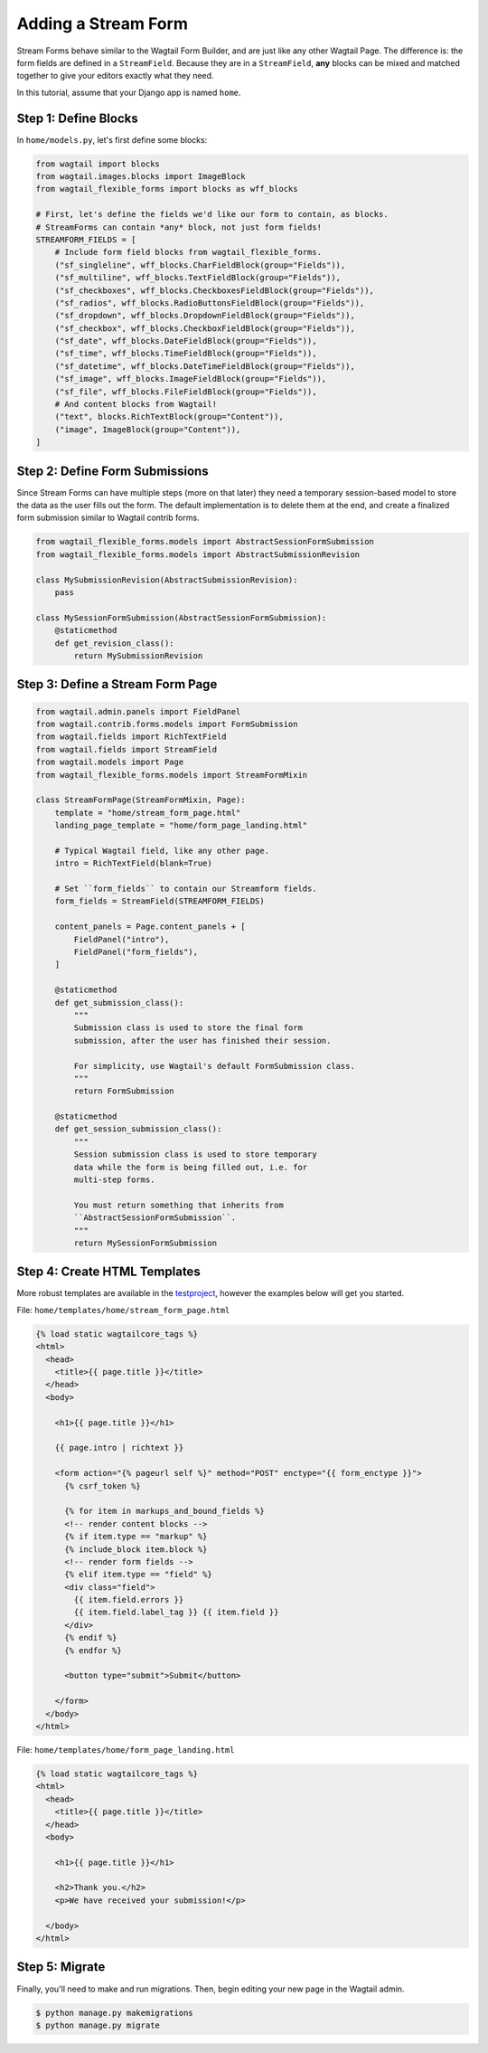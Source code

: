 Adding a Stream Form
====================

Stream Forms behave similar to the Wagtail Form Builder, and are just like any other Wagtail Page. The difference is: the form fields are defined in a ``StreamField``. Because they are in a ``StreamField``, **any** blocks can be mixed and matched together to give your editors exactly what they need.

In this tutorial, assume that your Django app is named ``home``.


Step 1: Define Blocks
---------------------

In ``home/models.py``, let's first define some blocks:

.. code-block:: python

   from wagtail import blocks
   from wagtail.images.blocks import ImageBlock
   from wagtail_flexible_forms import blocks as wff_blocks

   # First, let's define the fields we'd like our form to contain, as blocks.
   # StreamForms can contain *any* block, not just form fields!
   STREAMFORM_FIELDS = [
       # Include form field blocks from wagtail_flexible_forms.
       ("sf_singleline", wff_blocks.CharFieldBlock(group="Fields")),
       ("sf_multiline", wff_blocks.TextFieldBlock(group="Fields")),
       ("sf_checkboxes", wff_blocks.CheckboxesFieldBlock(group="Fields")),
       ("sf_radios", wff_blocks.RadioButtonsFieldBlock(group="Fields")),
       ("sf_dropdown", wff_blocks.DropdownFieldBlock(group="Fields")),
       ("sf_checkbox", wff_blocks.CheckboxFieldBlock(group="Fields")),
       ("sf_date", wff_blocks.DateFieldBlock(group="Fields")),
       ("sf_time", wff_blocks.TimeFieldBlock(group="Fields")),
       ("sf_datetime", wff_blocks.DateTimeFieldBlock(group="Fields")),
       ("sf_image", wff_blocks.ImageFieldBlock(group="Fields")),
       ("sf_file", wff_blocks.FileFieldBlock(group="Fields")),
       # And content blocks from Wagtail!
       ("text", blocks.RichTextBlock(group="Content")),
       ("image", ImageBlock(group="Content")),
   ]


Step 2: Define Form Submissions
-------------------------------

Since Stream Forms can have multiple steps (more on that later) they need a temporary session-based model to store the data as the user fills out the form. The default implementation is to delete them at the end, and create a finalized form submission similar to Wagtail contrib forms.

.. code-block:: python

   from wagtail_flexible_forms.models import AbstractSessionFormSubmission
   from wagtail_flexible_forms.models import AbstractSubmissionRevision

   class MySubmissionRevision(AbstractSubmissionRevision):
       pass

   class MySessionFormSubmission(AbstractSessionFormSubmission):
       @staticmethod
       def get_revision_class():
           return MySubmissionRevision


Step 3: Define a Stream Form Page
---------------------------------

.. code-block:: python

   from wagtail.admin.panels import FieldPanel
   from wagtail.contrib.forms.models import FormSubmission
   from wagtail.fields import RichTextField
   from wagtail.fields import StreamField
   from wagtail.models import Page
   from wagtail_flexible_forms.models import StreamFormMixin

   class StreamFormPage(StreamFormMixin, Page):
       template = "home/stream_form_page.html"
       landing_page_template = "home/form_page_landing.html"

       # Typical Wagtail field, like any other page.
       intro = RichTextField(blank=True)

       # Set ``form_fields`` to contain our Streamform fields.
       form_fields = StreamField(STREAMFORM_FIELDS)

       content_panels = Page.content_panels + [
           FieldPanel("intro"),
           FieldPanel("form_fields"),
       ]

       @staticmethod
       def get_submission_class():
           """
           Submission class is used to store the final form
           submission, after the user has finished their session.

           For simplicity, use Wagtail's default FormSubmission class.
           """
           return FormSubmission

       @staticmethod
       def get_session_submission_class():
           """
           Session submission class is used to store temporary
           data while the form is being filled out, i.e. for
           multi-step forms.

           You must return something that inherits from
           ``AbstractSessionFormSubmission``.
           """
           return MySessionFormSubmission


Step 4: Create HTML Templates
-----------------------------

More robust templates are available in the `testproject <https://github.com/coderedcorp/wagtail-flexible-forms/tree/main/testproject>`_, however the examples below will get you started.

File: ``home/templates/home/stream_form_page.html``

.. code:: html+django

   {% load static wagtailcore_tags %}
   <html>
     <head>
       <title>{{ page.title }}</title>
     </head>
     <body>

       <h1>{{ page.title }}</h1>

       {{ page.intro | richtext }}

       <form action="{% pageurl self %}" method="POST" enctype="{{ form_enctype }}">
         {% csrf_token %}

         {% for item in markups_and_bound_fields %}
         <!-- render content blocks -->
         {% if item.type == "markup" %}
         {% include_block item.block %}
         <!-- render form fields -->
         {% elif item.type == "field" %}
         <div class="field">
           {{ item.field.errors }}
           {{ item.field.label_tag }} {{ item.field }}
         </div>
         {% endif %}
         {% endfor %}

         <button type="submit">Submit</button>

       </form>
     </body>
   </html>

File: ``home/templates/home/form_page_landing.html``

.. code:: html+django

   {% load static wagtailcore_tags %}
   <html>
     <head>
       <title>{{ page.title }}</title>
     </head>
     <body>

       <h1>{{ page.title }}</h1>

       <h2>Thank you.</h2>
       <p>We have received your submission!</p>

     </body>
   </html>


Step 5: Migrate
---------------

Finally, you'll need to make and run migrations. Then, begin editing your new page in the Wagtail admin.

.. code-block:: console

   $ python manage.py makemigrations
   $ python manage.py migrate
